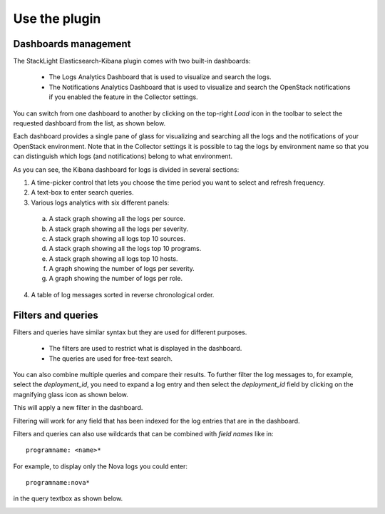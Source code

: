 .. _user:

Use the plugin
==============

Dashboards management
---------------------

The StackLight Elasticsearch-Kibana plugin comes with two built-in dashboards:

  * The Logs Analytics Dashboard that is used to visualize and search the logs.
  * The Notifications Analytics Dashboard that is used to visualize and
    search the OpenStack notifications if you enabled the feature in the
    Collector settings.

You can switch from one dashboard to another by clicking on the top-right *Load*
icon in the toolbar to select the requested dashboard from the list, as shown below.

.. image:: ../images/kibana_dash.png
   :align: center
   :width: 800

Each dashboard provides a single pane of glass for visualizing and searching
all the logs and the notifications of your OpenStack environment.
Note that in the Collector settings it is possible to tag the logs by
environment name so that you can distinguish which logs (and notifications)
belong to what environment.

As you can see, the Kibana dashboard for logs is divided in several sections:

.. image:: ../images/kibana_logs_sections_1.png
   :align: center
   :width: 800

1. A time-picker control that lets you choose the time period you want
   to select and refresh frequency.

2. A text-box to enter search queries.

3. Various logs analytics with six different panels:

  a. A stack graph showing all the logs per source.
  b. A stack graph showing all the logs per severity.
  c. A stack graph showing all logs top 10 sources.
  d. A stack graph showing all the logs top 10 programs.
  e. A stack graph showing all logs top 10 hosts.
  f. A graph showing the number of logs per severity.
  g. A graph showing the number of logs per role.

4. A table of log messages sorted in reverse chronological order.

.. image:: ../images/kibana_logs_sections_2.png
  :align: center
  :width: 800

Filters and queries
-------------------

Filters and queries have similar syntax but they are used for different purposes.

  * The filters are used to restrict what is displayed in the dashboard.
  * The queries are used for free-text search.

You can also combine multiple queries and compare their results.
To further filter the log messages to, for example, select the *deployment_id*,
you need to expand a log entry and then select the *deployment_id* field
by clicking on the magnifying glass icon as shown below.

.. image:: ../images/kibana_logs_filter1.png
   :align: center
   :width: 800

This will apply a new filter in the dashboard.

.. image:: ../images/kibana_logs_filter2.png
   :align: center
   :width: 800

Filtering will work for any field that has been indexed for the log entries that
are in the dashboard.

Filters and queries can also use wildcards that can be combined with *field names* like in::

    programname: <name>*

For example, to display only the Nova logs you could enter::

    programname:nova*

in the query textbox as shown below.

.. image:: ../images/kibana_logs_query1.png
   :align: center
   :width: 800
